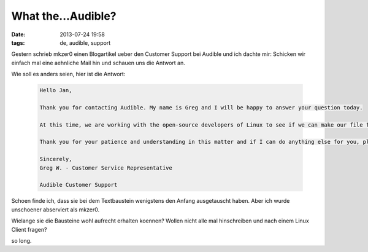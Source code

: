 What the...Audible?
###################
:date: 2013-07-24 19:58
:tags: de, audible, support

Gestern schrieb mkzer0 einen Blogartikel ueber den Customer Support
bei Audible und ich dachte mir: Schicken wir einfach mal eine aehnliche
Mail hin und schauen uns die Antwort an.

Wie soll es anders seien, hier ist die Antwort:

 .. code-block :: plain

    Hello Jan,

    Thank you for contacting Audible. My name is Greg and I will be happy to answer your question today.

    At this time, we are working with the open-source developers of Linux to see if we can make our file format compatible with their operating system. If that happens, we do expect to expand our support to Linux computers in the future. We would love to make our content available to Linux users as soon as possible, as we often hear from Linux fans regarding Audible playback.

    Thank you for your patience and understanding in this matter and if I can do anything else for you, please don't hesitate to contact us. Please feel free to call our Customer Care at 1-888-283-5051 (USA & Canada), (US Country Code) 1-973-820-0400 (International) or simply reply to this email. We are here to help 24 hours a day, 7 days a week. Have a great day.

    Sincerely,
    Greg W. - Customer Service Representative

    Audible Customer Support

Schoen finde ich, dass sie bei dem Textbaustein wenigstens den Anfang ausgetauscht haben.
Aber ich wurde unschoener abserviert als mkzer0.

Wielange sie die Bausteine wohl aufrecht erhalten koennen? Wollen nicht alle mal hinschreiben und nach einem Linux Client fragen?

so long.
